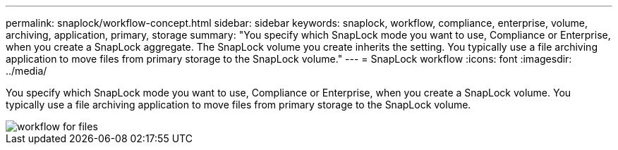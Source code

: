 ---
permalink: snaplock/workflow-concept.html
sidebar: sidebar
keywords: snaplock, workflow, compliance, enterprise, volume, archiving, application, primary, storage
summary: "You specify which SnapLock mode you want to use, Compliance or Enterprise, when you create a SnapLock aggregate. The SnapLock volume you create inherits the setting. You typically use a file archiving application to move files from primary storage to the SnapLock volume."
---
= SnapLock workflow
:icons: font
:imagesdir: ../media/

[.lead]
You specify which SnapLock mode you want to use, Compliance or Enterprise, when you create a SnapLock volume. You typically use a file archiving application to move files from primary storage to the SnapLock volume.

image::../media/workflow-for-files.gif[]

//2021-11-22, ONTAP repo issue 248
